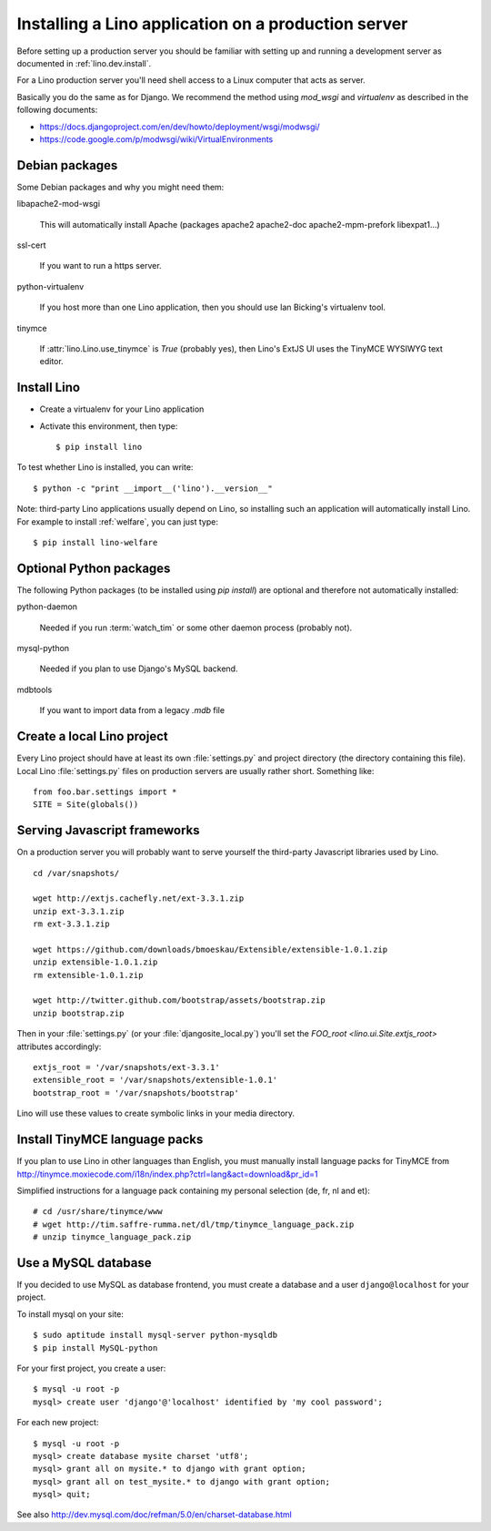 ====================================================
Installing a Lino application on a production server
====================================================

Before setting up a production server you should be familiar 
with setting up and running a development server
as documented in :ref:`lino.dev.install`.

For a Lino production server you'll need shell access to a Linux 
computer that acts as server.

Basically you do the same as for Django. 
We recommend the method using `mod_wsgi` and `virtualenv` 
as described in the following documents:

- https://docs.djangoproject.com/en/dev/howto/deployment/wsgi/modwsgi/
- https://code.google.com/p/modwsgi/wiki/VirtualEnvironments


Debian packages
---------------

Some Debian packages and why you might need them:

libapache2-mod-wsgi
  
    This will automatically install Apache 
    (packages apache2 apache2-doc apache2-mpm-prefork libexpat1...)
    
ssl-cert       
    
    If you want to run a https server.
    
python-virtualenv

    If you host more than one Lino application, then you should 
    use Ian Bicking's virtualenv tool.


tinymce

    If :attr:`lino.Lino.use_tinymce` is `True` (probably yes),
    then Lino's ExtJS UI uses the TinyMCE WYSIWYG text editor.
    

Install Lino
------------

- Create a virtualenv for your Lino application

- Activate this environment, then type::

    $ pip install lino
    
    
To test whether Lino is installed, you can write::

    $ python -c "print __import__('lino').__version__"
    
Note: third-party Lino applications 
usually depend on Lino, 
so installing such an application will automatically
install Lino.
For example to install :ref:`welfare`, you can just type::
  
    $ pip install lino-welfare


Optional Python packages  
------------------------
  
The following Python packages (to be installed using `pip install`) 
are optional and therefore not automatically installed:

python-daemon 

    Needed if you run :term:`watch_tim` or some other daemon process 
    (probably not).


mysql-python

    Needed if you plan to use Django's MySQL backend.

    
mdbtools

  If you want to import data from a legacy `.mdb` file


  

Create a local Lino project
---------------------------

Every Lino project should have at least its own :file:`settings.py` and 
project directory (the directory containing this file).
Local Lino :file:`settings.py` files on production servers 
are usually rather short. Something like::

  from foo.bar.settings import *
  SITE = Site(globals())
   

Serving Javascript frameworks
-----------------------------

On a production server you will probably want to serve yourself 
the third-party Javascript libraries used by Lino.

::

  cd /var/snapshots/

  wget http://extjs.cachefly.net/ext-3.3.1.zip
  unzip ext-3.3.1.zip
  rm ext-3.3.1.zip
  
  wget https://github.com/downloads/bmoeskau/Extensible/extensible-1.0.1.zip
  unzip extensible-1.0.1.zip
  rm extensible-1.0.1.zip

  wget http://twitter.github.com/bootstrap/assets/bootstrap.zip
  unzip bootstrap.zip
  

Then in your :file:`settings.py` (or your :file:`djangosite_local.py`) 
you'll set the `FOO_root <lino.ui.Site.extjs_root>` attributes 
accordingly::

  extjs_root = '/var/snapshots/ext-3.3.1'
  extensible_root = '/var/snapshots/extensible-1.0.1'
  bootstrap_root = '/var/snapshots/bootstrap'
  
Lino will use these values to create symbolic links in 
your media directory.
 
  
Install TinyMCE language packs
------------------------------

If you plan to use Lino in other languages than English, you must 
manually install language packs for TinyMCE from
http://tinymce.moxiecode.com/i18n/index.php?ctrl=lang&act=download&pr_id=1

Simplified instructions for a language pack containing 
my personal selection (de, fr, nl and et)::

  # cd /usr/share/tinymce/www
  # wget http://tim.saffre-rumma.net/dl/tmp/tinymce_language_pack.zip
  # unzip tinymce_language_pack.zip
  
  
Use a MySQL database
--------------------

If you decided to use MySQL as database frontend, 
you must create a database and a 
user ``django@localhost`` for your project.

To install mysql on your site::

    $ sudo aptitude install mysql-server python-mysqldb
    $ pip install MySQL-python
    
For your first project, you create a user::
    
    $ mysql -u root -p 
    mysql> create user 'django'@'localhost' identified by 'my cool password';
    
For each new project::
    
    $ mysql -u root -p 
    mysql> create database mysite charset 'utf8';
    mysql> grant all on mysite.* to django with grant option;
    mysql> grant all on test_mysite.* to django with grant option;
    mysql> quit;
    
See also http://dev.mysql.com/doc/refman/5.0/en/charset-database.html



